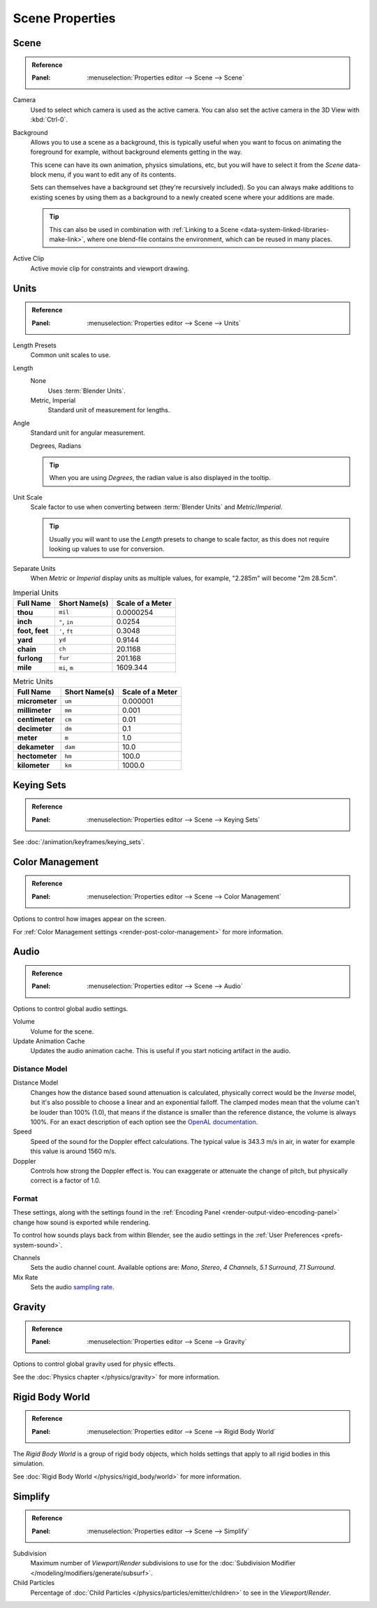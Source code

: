 
****************
Scene Properties
****************

.. _bpy.types.Scene.camera:
.. _bpy.types.Scene.background_set:
.. _bpy.types.Scene.active_clip:

Scene
=====

.. admonition:: Reference
   :class: refbox

   :Panel:     :menuselection:`Properties editor --> Scene --> Scene`

Camera
   Used to select which camera is used as the active camera.
   You can also set the active camera in the 3D View with :kbd:`Ctrl-0`.

.. _scene-background-set:

Background
   Allows you to use a scene as a background,
   this is typically useful when you want to focus on animating the foreground for example,
   without background elements getting in the way.

   This scene can have its own animation, physics simulations, etc,
   but you will have to select it from the *Scene* data-block menu, if you want to edit any of its contents.

   Sets can themselves have a background set (they're recursively included).
   So you can always make additions to existing scenes by using them as a background
   to a newly created scene where your additions are made.

   .. tip::

      This can also be used in combination with :ref:`Linking to a Scene <data-system-linked-libraries-make-link>`,
      where one blend-file contains the environment, which can be reused in many places.

Active Clip
   Active movie clip for constraints and viewport drawing.


.. _data-scenes-props-units:
.. _bpy.types.UnitSettings:

Units
=====

.. admonition:: Reference
   :class: refbox

   :Panel:     :menuselection:`Properties editor --> Scene --> Units`

Length Presets
   Common unit scales to use.
Length
   None
      Uses :term:`Blender Units`.
   Metric, Imperial
      Standard unit of measurement for lengths.
Angle
   Standard unit for angular measurement.

   Degrees, Radians

   .. tip::

      When you are using *Degrees*, the radian value is also displayed in the tooltip.

Unit Scale
   Scale factor to use when converting between :term:`Blender Units` and *Metric*/*Imperial*.

   .. tip::

      Usually you will want to use the *Length* presets to change to scale factor,
      as this does not require looking up values to use for conversion.

Separate Units
   When *Metric* or *Imperial* display units as multiple values,
   for example, "2.285m" will become "2m 28.5cm".

.. Normally we would avoid documenting long lists of values
   however, this is not displayed anywhere else.

.. list-table:: Imperial Units
   :header-rows: 1
   :stub-columns: 1

   * - Full Name
     - Short Name(s)
     - Scale of a Meter
   * - thou
     - ``mil``
     - 0.0000254
   * - inch
     - ``"``, ``in``
     - 0.0254
   * - foot, feet
     - ``'``, ``ft``
     - 0.3048
   * - yard
     - ``yd``
     - 0.9144
   * - chain
     - ``ch``
     - 20.1168
   * - furlong
     - ``fur``
     - 201.168
   * - mile
     - ``mi``, ``m``
     - 1609.344

.. list-table:: Metric Units
   :header-rows: 1
   :stub-columns: 1

   * - Full Name
     - Short Name(s)
     - Scale of a Meter
   * - micrometer
     - ``um``
     - 0.000001
   * - millimeter
     - ``mm``
     - 0.001
   * - centimeter
     - ``cm``
     - 0.01
   * - decimeter
     - ``dm``
     - 0.1
   * - meter
     - ``m``
     - 1.0
   * - dekameter
     - ``dam``
     - 10.0
   * - hectometer
     - ``hm``
     - 100.0
   * - kilometer
     - ``km``
     - 1000.0


Keying Sets
===========

.. admonition:: Reference
   :class: refbox

   :Panel:     :menuselection:`Properties editor --> Scene --> Keying Sets`

See :doc:`/animation/keyframes/keying_sets`.


Color Management
================

.. admonition:: Reference
   :class: refbox

   :Panel:     :menuselection:`Properties editor --> Scene --> Color Management`

Options to control how images appear on the screen.

For :ref:`Color Management settings <render-post-color-management>` for more information.


.. move to audio rendering?

.. _data-scenes-audio:
.. _bpy.ops.sound.bake_animation:
.. _bpy.types.Scene.audio_volume:

Audio
=====

.. admonition:: Reference
   :class: refbox

   :Panel:     :menuselection:`Properties editor --> Scene --> Audio`

Options to control global audio settings.

Volume
   Volume for the scene.
Update Animation Cache
   Updates the audio animation cache. This is useful if you start noticing artifact in the audio.


Distance Model
--------------

Distance Model
   Changes how the distance based sound attenuation is calculated,
   physically correct would be the *Inverse* model,
   but it's also possible to choose a linear and an exponential falloff.
   The clamped modes mean that the volume can't be louder than 100% (1.0),
   that means if the distance is smaller than the reference distance, the volume is always 100%.
   For an exact description of each option see the
   `OpenAL documentation <https://www.openal.org/documentation/>`__.
Speed
   Speed of the sound for the Doppler effect calculations.
   The typical value is 343.3 m/s in air, in water for example this value is around 1560 m/s.
Doppler
   Controls how strong the Doppler effect is.
   You can exaggerate or attenuate the change of pitch, but physically correct is a factor of 1.0.


.. _bpy.types.FFmpegSettings.audio_mixrate:
.. _bpy.types.FFmpegSettings.audio_channels:

Format
------

These settings, along with the settings found in the
:ref:`Encoding Panel <render-output-video-encoding-panel>`
change how sound is exported while rendering.

To control how sounds plays back from within Blender, see the audio settings
in the :ref:`User Preferences <prefs-system-sound>`.

Channels
   Sets the audio channel count. Available options are:
   *Mono*, *Stereo*, *4 Channels*, *5.1 Surround*, *7.1 Surround*.
Mix Rate
   Sets the audio `sampling rate <https://en.wikipedia.org/wiki/Sampling_(signal_processing)#Sampling_rate>`__.


Gravity
=======

.. admonition:: Reference
   :class: refbox

   :Panel:     :menuselection:`Properties editor --> Scene --> Gravity`

Options to control global gravity used for physic effects.

See the :doc:`Physics chapter </physics/gravity>` for more information.


Rigid Body World
================

.. admonition:: Reference
   :class: refbox

   :Panel:     :menuselection:`Properties editor --> Scene --> Rigid Body World`

The *Rigid Body World* is a group of rigid body objects,
which holds settings that apply to all rigid bodies in this simulation.

See :doc:`Rigid Body World </physics/rigid_body/world>` for more information.


.. _bpy.types.RenderSettings.simplify_subdivision:
.. _data-system-scenes-properties-simplify:

Simplify
========

.. admonition:: Reference
   :class: refbox

   :Panel:     :menuselection:`Properties editor --> Scene --> Simplify`

Subdivision
   Maximum number of *Viewport*/*Render* subdivisions to use for
   the :doc:`Subdivision Modifier </modeling/modifiers/generate/subsurf>`.

Child Particles
   Percentage of :doc:`Child Particles </physics/particles/emitter/children>`
   to see in the *Viewport*/*Render*.

.. seealso::

   There are also render engine specific *Simplify* settings for both
   Blender Render and :ref:`Cycles <render-cycles-settings-scene-simplify>`.

